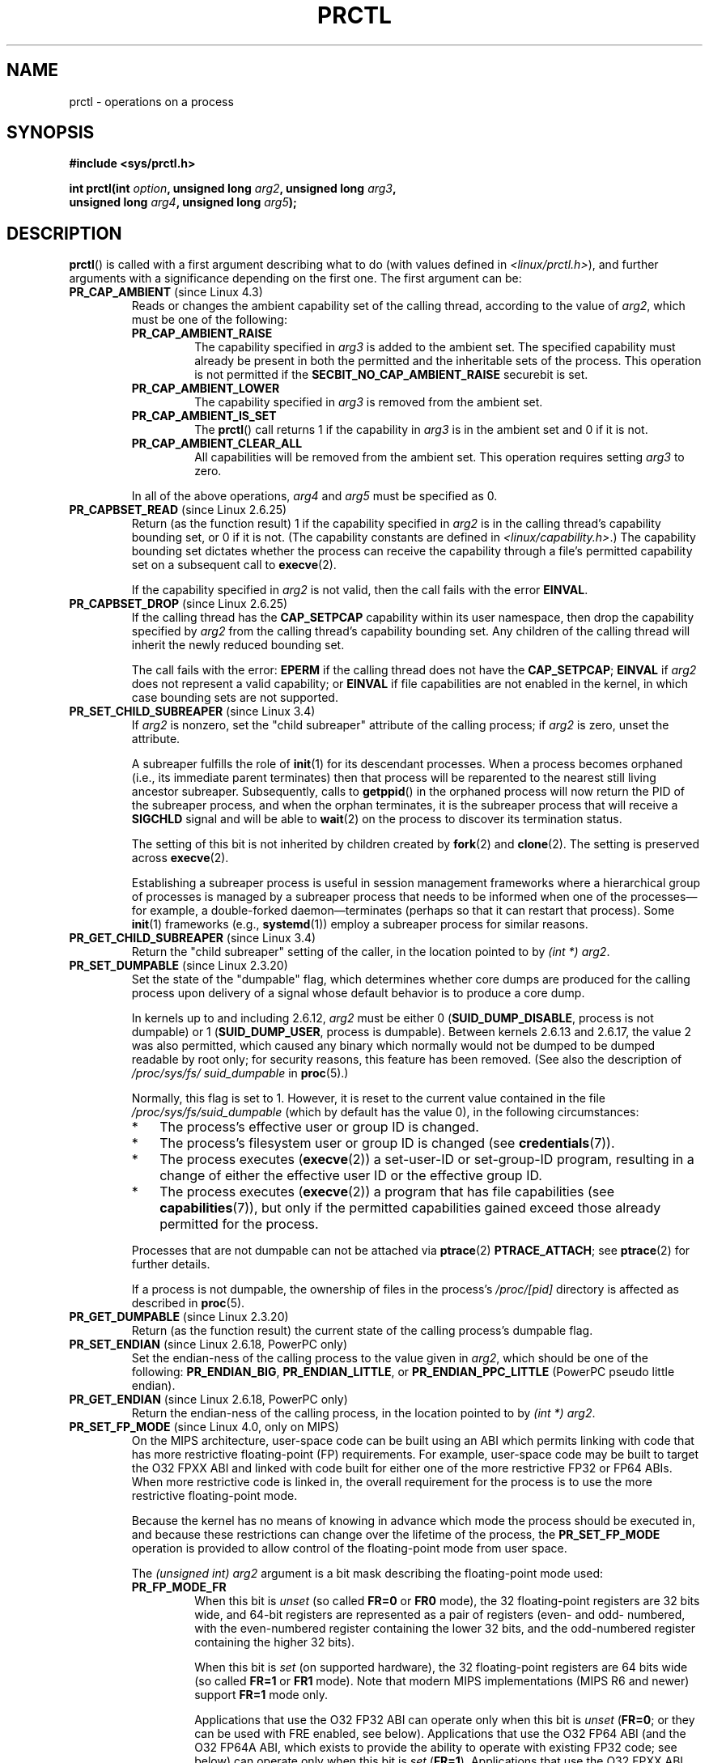 .\" Copyright (C) 1998 Andries Brouwer (aeb@cwi.nl)
.\" and Copyright (C) 2002, 2006, 2008, 2012, 2013 Michael Kerrisk <mtk.manpages@gmail.com>
.\" and Copyright Guillem Jover <guillem@hadrons.org>
.\" and Copyright (C) 2014 Dave Hansen / Intel
.\"
.\" %%%LICENSE_START(VERBATIM)
.\" Permission is granted to make and distribute verbatim copies of this
.\" manual provided the copyright notice and this permission notice are
.\" preserved on all copies.
.\"
.\" Permission is granted to copy and distribute modified versions of this
.\" manual under the conditions for verbatim copying, provided that the
.\" entire resulting derived work is distributed under the terms of a
.\" permission notice identical to this one.
.\"
.\" Since the Linux kernel and libraries are constantly changing, this
.\" manual page may be incorrect or out-of-date.  The author(s) assume no
.\" responsibility for errors or omissions, or for damages resulting from
.\" the use of the information contained herein.  The author(s) may not
.\" have taken the same level of care in the production of this manual,
.\" which is licensed free of charge, as they might when working
.\" professionally.
.\"
.\" Formatted or processed versions of this manual, if unaccompanied by
.\" the source, must acknowledge the copyright and authors of this work.
.\" %%%LICENSE_END
.\"
.\" Modified Thu Nov 11 04:19:42 MET 1999, aeb: added PR_GET_PDEATHSIG
.\" Modified 27 Jun 02, Michael Kerrisk
.\" 	Added PR_SET_DUMPABLE, PR_GET_DUMPABLE,
.\"	PR_SET_KEEPCAPS, PR_GET_KEEPCAPS
.\" Modified 2006-08-30 Guillem Jover <guillem@hadrons.org>
.\"	Updated Linux versions where the options where introduced.
.\"	Added PR_SET_TIMING, PR_GET_TIMING, PR_SET_NAME, PR_GET_NAME,
.\"	PR_SET_UNALIGN, PR_GET_UNALIGN, PR_SET_FPEMU, PR_GET_FPEMU,
.\"	PR_SET_FPEXC, PR_GET_FPEXC
.\" 2008-04-29 Serge Hallyn, Document PR_CAPBSET_READ and PR_CAPBSET_DROP
.\" 2008-06-13 Erik Bosman, <ejbosman@cs.vu.nl>
.\"     Document PR_GET_TSC and PR_SET_TSC.
.\" 2008-06-15 mtk, Document PR_SET_SECCOMP, PR_GET_SECCOMP
.\" 2009-10-03 Andi Kleen, document PR_MCE_KILL
.\" 2012-04 Cyrill Gorcunov, Document PR_SET_MM
.\" 2012-04-25 Michael Kerrisk, Document PR_TASK_PERF_EVENTS_DISABLE and
.\"				PR_TASK_PERF_EVENTS_ENABLE
.\" 2012-09-20 Kees Cook, update PR_SET_SECCOMP for mode 2
.\" 2012-09-20 Kees Cook, document PR_SET_NO_NEW_PRIVS, PR_GET_NO_NEW_PRIVS
.\" 2012-10-25 Michael Kerrisk, Document PR_SET_TIMERSLACK and
.\"                             PR_GET_TIMERSLACK
.\" 2013-01-10 Kees Cook, document PR_SET_PTRACER
.\" 2012-02-04 Michael Kerrisk, document PR_{SET,GET}_CHILD_SUBREAPER
.\" 2014-11-10 Dave Hansen, document PR_MPX_{EN,DIS}ABLE_MANAGEMENT
.\"
.\"
.TH PRCTL 2 2017-09-15 "Linux" "Linux Programmer's Manual"
.SH NAME
prctl \- operations on a process
.SH SYNOPSIS
.nf
.B #include <sys/prctl.h>
.PP
.BI "int prctl(int " option ", unsigned long " arg2 ", unsigned long " arg3 ,
.BI "          unsigned long " arg4 ", unsigned long " arg5 );
.fi
.SH DESCRIPTION
.BR prctl ()
is called with a first argument describing what to do
(with values defined in \fI<linux/prctl.h>\fP), and further
arguments with a significance depending on the first one.
The first argument can be:
.\"
.TP
.BR PR_CAP_AMBIENT " (since Linux 4.3)"
.\" commit 58319057b7847667f0c9585b9de0e8932b0fdb08
Reads or changes the ambient capability set of the calling thread,
according to the value of
.IR arg2 ,
which must be one of the following:
.RS
.\"
.TP
.B PR_CAP_AMBIENT_RAISE
The capability specified in
.I arg3
is added to the ambient set.
The specified capability must already be present in
both the permitted and the inheritable sets of the process.
This operation is not permitted if the
.B SECBIT_NO_CAP_AMBIENT_RAISE
securebit is set.
.TP
.B PR_CAP_AMBIENT_LOWER
The capability specified in
.I arg3
is removed from the ambient set.
.TP
.B PR_CAP_AMBIENT_IS_SET
The
.BR prctl ()
call returns 1 if the capability in
.I arg3
is in the ambient set and 0 if it is not.
.TP
.BR PR_CAP_AMBIENT_CLEAR_ALL
All capabilities will be removed from the ambient set.
This operation requires setting
.I arg3
to zero.
.RE
.IP
In all of the above operations,
.I arg4
and
.I arg5
must be specified as 0.
.TP
.BR PR_CAPBSET_READ " (since Linux 2.6.25)"
Return (as the function result) 1 if the capability specified in
.I arg2
is in the calling thread's capability bounding set,
or 0 if it is not.
(The capability constants are defined in
.IR <linux/capability.h> .)
The capability bounding set dictates
whether the process can receive the capability through a
file's permitted capability set on a subsequent call to
.BR execve (2).
.IP
If the capability specified in
.I arg2
is not valid, then the call fails with the error
.BR EINVAL .
.TP
.BR PR_CAPBSET_DROP " (since Linux 2.6.25)"
If the calling thread has the
.B CAP_SETPCAP
capability within its user namespace, then drop the capability specified by
.I arg2
from the calling thread's capability bounding set.
Any children of the calling thread will inherit the newly
reduced bounding set.
.IP
The call fails with the error:
.B EPERM
if the calling thread does not have the
.BR CAP_SETPCAP ;
.BR EINVAL
if
.I arg2
does not represent a valid capability; or
.BR EINVAL
if file capabilities are not enabled in the kernel,
in which case bounding sets are not supported.
.TP
.BR PR_SET_CHILD_SUBREAPER " (since Linux 3.4)"
.\" commit ebec18a6d3aa1e7d84aab16225e87fd25170ec2b
If
.I arg2
is nonzero,
set the "child subreaper" attribute of the calling process;
if
.I arg2
is zero, unset the attribute.
.IP
A subreaper fulfills the role of
.BR init (1)
for its descendant processes.
When a process becomes orphaned
(i.e., its immediate parent terminates)
then that process will be reparented to
the nearest still living ancestor subreaper.
Subsequently, calls to
.BR getppid ()
in the orphaned process will now return the PID of the subreaper process,
and when the orphan terminates, it is the subreaper process that
will receive a
.BR SIGCHLD
signal and will be able to
.BR wait (2)
on the process to discover its termination status.
.IP
The setting of this bit is not inherited by children created by
.BR fork (2)
and
.BR clone (2).
The setting is preserved across
.BR execve (2).
.IP
Establishing a subreaper process is useful in session management frameworks
where a hierarchical group of processes is managed by a subreaper process
that needs to be informed when one of the processes\(emfor example,
a double-forked daemon\(emterminates
(perhaps so that it can restart that process).
Some
.BR init (1)
frameworks (e.g.,
.BR systemd (1))
employ a subreaper process for similar reasons.
.TP
.BR PR_GET_CHILD_SUBREAPER " (since Linux 3.4)"
Return the "child subreaper" setting of the caller,
in the location pointed to by
.IR "(int\ *) arg2" .
.TP
.BR PR_SET_DUMPABLE " (since Linux 2.3.20)"
Set the state of the "dumpable" flag,
which determines whether core dumps are produced for the calling process
upon delivery of a signal whose default behavior is to produce a core dump.
.IP
In kernels up to and including 2.6.12,
.I arg2
must be either 0
.RB ( SUID_DUMP_DISABLE ,
process is not dumpable) or 1
.RB ( SUID_DUMP_USER ,
process is dumpable).
Between kernels 2.6.13 and 2.6.17,
.\" commit abf75a5033d4da7b8a7e92321d74021d1fcfb502
the value 2 was also permitted,
which caused any binary which normally would not be dumped
to be dumped readable by root only;
for security reasons, this feature has been removed.
.\" See http://marc.theaimsgroup.com/?l=linux-kernel&m=115270289030630&w=2
.\" Subject:    Fix prctl privilege escalation (CVE-2006-2451)
.\" From:       Marcel Holtmann <marcel () holtmann ! org>
.\" Date:       2006-07-12 11:12:00
(See also the description of
.I /proc/sys/fs/\:suid_dumpable
in
.BR proc (5).)
.IP
Normally, this flag is set to 1.
However, it is reset to the current value contained in the file
.IR /proc/sys/fs/\:suid_dumpable
(which by default has the value 0),
in the following circumstances:
.\" See kernel/cred.c::commit_creds() (Linux 3.18 sources)
.RS
.IP * 3
The process's effective user or group ID is changed.
.IP *
The process's filesystem user or group ID is changed (see
.BR credentials (7)).
.IP *
The process executes
.RB ( execve (2))
a set-user-ID or set-group-ID program, resulting in a change
of either the effective user ID or the effective group ID.
.IP *
The process executes
.RB ( execve (2))
a program that has file capabilities (see
.BR capabilities (7)),
.\" See kernel/cred.c::commit_creds()
but only if the permitted capabilities
gained exceed those already permitted for the process.
.\" Also certain namespace operations;
.RE
.IP
Processes that are not dumpable can not be attached via
.BR ptrace (2)
.BR PTRACE_ATTACH ;
see
.BR ptrace (2)
for further details.
.IP
If a process is not dumpable,
the ownership of files in the process's
.IR /proc/[pid]
directory is affected as described in
.BR proc (5).
.TP
.BR PR_GET_DUMPABLE " (since Linux 2.3.20)"
Return (as the function result) the current state of the calling
process's dumpable flag.
.\" Since Linux 2.6.13, the dumpable flag can have the value 2,
.\" but in 2.6.13 PR_GET_DUMPABLE simply returns 1 if the dumpable
.\" flags has a nonzero value.  This was fixed in 2.6.14.
.TP
.BR PR_SET_ENDIAN " (since Linux 2.6.18, PowerPC only)"
Set the endian-ness of the calling process to the value given
in \fIarg2\fP, which should be one of the following:
.\" Respectively 0, 1, 2
.BR PR_ENDIAN_BIG ,
.BR PR_ENDIAN_LITTLE ,
or
.B PR_ENDIAN_PPC_LITTLE
(PowerPC pseudo little endian).
.TP
.BR PR_GET_ENDIAN " (since Linux 2.6.18, PowerPC only)"
Return the endian-ness of the calling process,
in the location pointed to by
.IR "(int\ *) arg2" .
.TP
.BR PR_SET_FP_MODE " (since Linux 4.0, only on MIPS)"
.\" commit 9791554b45a2acc28247f66a5fd5bbc212a6b8c8
On the MIPS architecture,
user-space code can be built using an ABI which permits linking
with code that has more restrictive floating-point (FP) requirements.
For example, user-space code may be built to target the O32 FPXX ABI
and linked with code built for either one of the more restrictive
FP32 or FP64 ABIs.
When more restrictive code is linked in,
the overall requirement for the process is to use the more
restrictive floating-point mode.
.IP
Because the kernel has no means of knowing in advance
which mode the process should be executed in,
and because these restrictions can
change over the lifetime of the process, the
.B PR_SET_FP_MODE
operation is provided to allow control of the floating-point mode
from user space.
.IP
.\" https://dmz-portal.mips.com/wiki/MIPS_O32_ABI_-_FR0_and_FR1_Interlinking
The
.I (unsigned int) arg2
argument is a bit mask describing the floating-point mode used:
.RS
.TP
.BR PR_FP_MODE_FR
When this bit is
.I unset
(so called
.BR FR=0 " or " FR0
mode), the 32 floating-point registers are 32 bits wide,
and 64-bit registers are represented as a pair of registers
(even- and odd- numbered,
with the even-numbered register containing the lower 32 bits,
and the odd-numbered register containing the higher 32 bits).
.IP
When this bit is
.I set
(on supported hardware),
the 32 floating-point registers are 64 bits wide (so called
.BR FR=1 " or " FR1
mode).
Note that modern MIPS implementations (MIPS R6 and newer) support
.B FR=1
mode only.
.IP
.IP
Applications that use the O32 FP32 ABI can operate only when this bit is
.I unset
.RB ( FR=0 ;
or they can be used with FRE enabled, see below).
Applications that use the O32 FP64 ABI
(and the O32 FP64A ABI, which exists to
provide the ability to operate with existing FP32 code; see below)
can operate only when this bit is
.I set
.RB ( FR=1 ).
Applications that use the O32 FPXX ABI can operate with either
.BR FR=0
or
.BR FR=1 .
.TP
.BR PR_FP_MODE_FRE
Enable emulation of 32-bit floating-point mode.
When this mode is enabled,
it emulates 32-bit floating-point operations
by raising a reserved-instruction exception
on every instruction that uses 32-bit formats and
the kernel then handles the instruction in software.
(The problem lies in the discrepancy of handling odd-numbered registers
which are the high 32 bits of 64-bit registers with even numbers in
.B FR=0
mode and the lower 32-bit parts of odd-numbered 64-bit registers in
.B FR=1
mode.)
Enabling this bit is necessary when code with the O32 FP32 ABI should operate
with code with compatible the O32 FPXX or O32 FP64A ABIs (which require
.B FR=1
FPU mode) or when it is executed on newer hardware (MIPS R6 onwards)
which lacks
.B FR=0
mode support when a binary with the FP32 ABI is used.
.IP
Note that this mode makes sense only when the FPU is in 64-bit mode
.RB ( FR=1 ).
.IP
Note that the use of emulation inherently has a significant performance hit
and should be avoided if possible.
.RE
.IP
In the N32/N64 ABI, 64-bit floating-point mode is always used,
so FPU emulation is not required and the FPU always operates in
.B FR=1
mode.
.IP
This option is mainly intended for use by the dynamic linker
.RB ( ld.so (8)).
.IP
The arguments
.IR arg3 ,
.IR arg4 ,
and
.IR arg5
are ignored.
.TP
.BR PR_GET_FP_MODE " (since Linux 4.0, only on MIPS)"
Get the current floating-point mode (see the description of
.B PR_SET_FP_MODE
for details).
.IP
On success,
the call returns a bit mask which represents the current floating-point mode.
.IP
The arguments
.IR arg2 ,
.IR arg3 ,
.IR arg4 ,
and
.IR arg5
are ignored.
.TP
.BR PR_SET_FPEMU " (since Linux 2.4.18, 2.5.9, only on ia64)"
Set floating-point emulation control bits to \fIarg2\fP.
Pass
.B PR_FPEMU_NOPRINT
to silently emulate floating-point operation accesses, or
.B PR_FPEMU_SIGFPE
to not emulate floating-point operations and send
.B SIGFPE
instead.
.TP
.BR PR_GET_FPEMU " (since Linux 2.4.18, 2.5.9, only on ia64)"
Return floating-point emulation control bits,
in the location pointed to by
.IR "(int\ *) arg2" .
.TP
.BR PR_SET_FPEXC " (since Linux 2.4.21, 2.5.32, only on PowerPC)"
Set floating-point exception mode to \fIarg2\fP.
Pass \fBPR_FP_EXC_SW_ENABLE\fP to use FPEXC for FP exception enables,
\fBPR_FP_EXC_DIV\fP for floating-point divide by zero,
\fBPR_FP_EXC_OVF\fP for floating-point overflow,
\fBPR_FP_EXC_UND\fP for floating-point underflow,
\fBPR_FP_EXC_RES\fP for floating-point inexact result,
\fBPR_FP_EXC_INV\fP for floating-point invalid operation,
\fBPR_FP_EXC_DISABLED\fP for FP exceptions disabled,
\fBPR_FP_EXC_NONRECOV\fP for async nonrecoverable exception mode,
\fBPR_FP_EXC_ASYNC\fP for async recoverable exception mode,
\fBPR_FP_EXC_PRECISE\fP for precise exception mode.
.TP
.BR PR_GET_FPEXC " (since Linux 2.4.21, 2.5.32, only on PowerPC)"
Return floating-point exception mode,
in the location pointed to by
.IR "(int\ *) arg2" .
.TP
.BR PR_SET_KEEPCAPS " (since Linux 2.2.18)"
Set the state of the calling thread's "keep capabilities" flag,
which determines whether the thread's permitted
capability set is cleared when a change is made to the thread's user IDs
such that the thread's real UID, effective UID, and saved set-user-ID
all become nonzero when at least one of them previously had the value 0.
By default, the permitted capability set is cleared when such a change is made;
setting the "keep capabilities" flag prevents it from being cleared.
.I arg2
must be either 0 (permitted capabilities are cleared)
or 1 (permitted capabilities are kept).
(A thread's
.I effective
capability set is always cleared when such a credential change is made,
regardless of the setting of the "keep capabilities" flag.)
The "keep capabilities" value will be reset to 0 on subsequent calls to
.BR execve (2).
.TP
.BR PR_GET_KEEPCAPS " (since Linux 2.2.18)"
Return (as the function result) the current state of the calling thread's
"keep capabilities" flag.
.TP
.BR PR_MCE_KILL " (since Linux 2.6.32)"
Set the machine check memory corruption kill policy for the calling thread.
If
.I arg2
is
.BR PR_MCE_KILL_CLEAR ,
clear the thread memory corruption kill policy and use the system-wide default.
(The system-wide default is defined by
.IR /proc/sys/vm/memory_failure_early_kill ;
see
.BR proc (5).)
If
.I arg2
is
.BR PR_MCE_KILL_SET ,
use a thread-specific memory corruption kill policy.
In this case,
.I arg3
defines whether the policy is
.I early kill
.RB ( PR_MCE_KILL_EARLY ),
.I late kill
.RB ( PR_MCE_KILL_LATE ),
or the system-wide default
.RB ( PR_MCE_KILL_DEFAULT ).
Early kill means that the thread receives a
.B SIGBUS
signal as soon as hardware memory corruption is detected inside
its address space.
In late kill mode, the process is killed only when it accesses a corrupted page.
See
.BR sigaction (2)
for more information on the
.BR SIGBUS
signal.
The policy is inherited by children.
The remaining unused
.BR prctl ()
arguments must be zero for future compatibility.
.TP
.BR PR_MCE_KILL_GET " (since Linux 2.6.32)"
Return the current per-process machine check kill policy.
All unused
.BR prctl ()
arguments must be zero.
.TP
.BR PR_SET_MM " (since Linux 3.3)"
.\" commit 028ee4be34a09a6d48bdf30ab991ae933a7bc036
Modify certain kernel memory map descriptor fields
of the calling process.
Usually these fields are set by the kernel and dynamic loader (see
.BR ld.so (8)
for more information) and a regular application should not use this feature.
However, there are cases, such as self-modifying programs,
where a program might find it useful to change its own memory map.
.IP
The calling process must have the
.BR CAP_SYS_RESOURCE
capability.
The value in
.I arg2
is one of the options below, while
.I arg3
provides a new value for the option.
The
.I arg4
and
.I arg5
arguments must be zero if unused.
.IP
.\" commit 52b3694157e3aa6df871e283115652ec6f2d31e0
Since Linux 3.10,
this feature is available all the time.
Before Linux 3.10,
this feature is available only if the kernel is built with the
.BR CONFIG_CHECKPOINT_RESTORE
option enabled.
.RS
.TP
.BR PR_SET_MM_START_CODE
Set the address above which the program text can run.
The corresponding memory area must be readable and executable,
but not writable or sharable (see
.BR mprotect (2)
and
.BR mmap (2)
for more information).
.TP
.BR PR_SET_MM_END_CODE
Set the address below which the program text can run.
The corresponding memory area must be readable and executable,
but not writable or sharable.
.TP
.BR PR_SET_MM_START_DATA
Set the address above which initialized and
uninitialized (bss) data are placed.
The corresponding memory area must be readable and writable,
but not executable or sharable.
.TP
.B PR_SET_MM_END_DATA
Set the address below which initialized and
uninitialized (bss) data are placed.
The corresponding memory area must be readable and writable,
but not executable or sharable.
.TP
.BR PR_SET_MM_START_STACK
Set the start address of the stack.
The corresponding memory area must be readable and writable.
.TP
.BR PR_SET_MM_START_BRK
Set the address above which the program heap can be expanded with
.BR brk (2)
call.
The address must be greater than the ending address of
the current program data segment.
In addition, the combined size of the resulting heap and
the size of the data segment can't exceed the
.BR RLIMIT_DATA
resource limit (see
.BR setrlimit (2)).
.TP
.BR PR_SET_MM_BRK
Set the current
.BR brk (2)
value.
The requirements for the address are the same as for the
.BR PR_SET_MM_START_BRK
option.
.PP
The following options are available since Linux 3.5.
.\" commit fe8c7f5cbf91124987106faa3bdf0c8b955c4cf7
.TP
.BR PR_SET_MM_ARG_START
Set the address above which the program command line is placed.
.TP
.BR PR_SET_MM_ARG_END
Set the address below which the program command line is placed.
.TP
.BR PR_SET_MM_ENV_START
Set the address above which the program environment is placed.
.TP
.BR PR_SET_MM_ENV_END
Set the address below which the program environment is placed.
.IP
The address passed with
.BR PR_SET_MM_ARG_START ,
.BR PR_SET_MM_ARG_END ,
.BR PR_SET_MM_ENV_START ,
and
.BR PR_SET_MM_ENV_END
should belong to a process stack area.
Thus, the corresponding memory area must be readable, writable, and
(depending on the kernel configuration) have the
.BR MAP_GROWSDOWN
attribute set (see
.BR mmap (2)).
.TP
.BR PR_SET_MM_AUXV
Set a new auxiliary vector.
The
.I arg3
argument should provide the address of the vector.
The
.I arg4
is the size of the vector.
.TP
.BR PR_SET_MM_EXE_FILE
.\" commit b32dfe377102ce668775f8b6b1461f7ad428f8b6
Supersede the
.IR /proc/pid/exe
symbolic link with a new one pointing to a new executable file
identified by the file descriptor provided in
.I arg3
argument.
The file descriptor should be obtained with a regular
.BR open (2)
call.
.IP
To change the symbolic link, one needs to unmap all existing
executable memory areas, including those created by the kernel itself
(for example the kernel usually creates at least one executable
memory area for the ELF
.IR \.text
section).
.IP
The second limitation is that such transitions can be done only once
in a process life time.
Any further attempts will be rejected.
This should help system administrators monitor unusual
symbolic-link transitions over all processes running on a system.
.PP
The following options are available since Linux 3.18.
.\" commit f606b77f1a9e362451aca8f81d8f36a3a112139e
.TP
.BR PR_SET_MM_MAP
Provides one-shot access to all the addresses by passing in a
.I struct prctl_mm_map
(as defined in \fI<linux/prctl.h>\fP).
The
.I arg4
argument should provide the size of the struct.
.IP
This feature is available only if the kernel is built with the
.BR CONFIG_CHECKPOINT_RESTORE
option enabled.
.TP
.BR PR_SET_MM_MAP_SIZE
Returns the size of the
.I struct prctl_mm_map
the kernel expects.
This allows user space to find a compatible struct.
The
.I arg4
argument should be a pointer to an unsigned int.
.IP
This feature is available only if the kernel is built with the
.BR CONFIG_CHECKPOINT_RESTORE
option enabled.
.RE
.TP
.BR PR_MPX_ENABLE_MANAGEMENT ", " PR_MPX_DISABLE_MANAGEMENT " (since Linux 3.19) "
.\" commit fe3d197f84319d3bce379a9c0dc17b1f48ad358c
.\" See also http://lwn.net/Articles/582712/
.\" See also https://gcc.gnu.org/wiki/Intel%20MPX%20support%20in%20the%20GCC%20compiler
Enable or disable kernel management of Memory Protection eXtensions (MPX)
bounds tables.
The
.IR arg2 ,
.IR arg3 ,
.IR arg4 ,
and
.IR arg5
.\" commit e9d1b4f3c60997fe197bf0243cb4a41a44387a88
arguments must be zero.
.IP
MPX is a hardware-assisted mechanism for performing bounds checking on
pointers.
It consists of a set of registers storing bounds information
and a set of special instruction prefixes that tell the CPU on which
instructions it should do bounds enforcement.
There is a limited number of these registers and
when there are more pointers than registers,
their contents must be "spilled" into a set of tables.
These tables are called "bounds tables" and the MPX
.BR prctl ()
operations control
whether the kernel manages their allocation and freeing.
.IP
When management is enabled, the kernel will take over allocation
and freeing of the bounds tables.
It does this by trapping the #BR exceptions that result
at first use of missing bounds tables and
instead of delivering the exception to user space,
it allocates the table and populates the bounds directory
with the location of the new table.
For freeing, the kernel checks to see if bounds tables are
present for memory which is not allocated, and frees them if so.
.IP
Before enabling MPX management using
.BR PR_MPX_ENABLE_MANAGEMENT ,
the application must first have allocated a user-space buffer for
the bounds directory and placed the location of that directory in the
.I bndcfgu
register.
.IP
These calls will fail if the CPU or kernel does not support MPX.
Kernel support for MPX is enabled via the
.BR CONFIG_X86_INTEL_MPX
configuration option.
You can check whether the CPU supports MPX by looking for the 'mpx'
CPUID bit, like with the following command:
.IP
	cat /proc/cpuinfo | grep ' mpx '
.IP
A thread may not switch in or out of long (64-bit) mode while MPX is
enabled.
.IP
All threads in a process are affected by these calls.
.IP
The child of a
.BR fork (2)
inherits the state of MPX management.
During
.BR execve (2),
MPX management is reset to a state as if
.BR PR_MPX_DISABLE_MANAGEMENT
had been called.
.IP
For further information on Intel MPX, see the kernel source file
.IR Documentation/x86/intel_mpx.txt .
.TP
.BR PR_SET_NAME " (since Linux 2.6.9)"
Set the name of the calling thread,
using the value in the location pointed to by
.IR "(char\ *) arg2" .
The name can be up to 16 bytes long,
.\" TASK_COMM_LEN in include/linux/sched.h
including the terminating null byte.
(If the length of the string, including the terminating null byte,
exceeds 16 bytes, the string is silently truncated.)
This is the same attribute that can be set via
.BR pthread_setname_np (3)
and retrieved using
.BR pthread_getname_np (3).
The attribute is likewise accessible via
.IR /proc/self/task/[tid]/comm ,
where
.I tid
is the name of the calling thread.
.TP
.BR PR_GET_NAME " (since Linux 2.6.11)"
Return the name of the calling thread,
in the buffer pointed to by
.IR "(char\ *) arg2" .
The buffer should allow space for up to 16 bytes;
the returned string will be null-terminated.
.TP
.BR PR_SET_NO_NEW_PRIVS " (since Linux 3.5)"
Set the calling thread's
.I no_new_privs
bit to the value in
.IR arg2 .
With
.I no_new_privs
set to 1,
.BR execve (2)
promises not to grant privileges to do anything
that could not have been done without the
.BR execve (2)
call (for example,
rendering the set-user-ID and set-group-ID mode bits,
and file capabilities non-functional).
Once set, this bit cannot be unset.
The setting of this bit is inherited by children created by
.BR fork (2)
and
.BR clone (2),
and preserved across
.BR execve (2).
.IP
Since Linux 4.10,
the value of a thread's
.I no_new_privs
bit can be viewed via the
.I NoNewPrivs
field in the
.IR /proc/[pid]/status
file.
.IP
For more information, see the kernel source file
.IR Documentation/userspace\-api/no_new_privs.rst
.\" commit 40fde647ccb0ae8c11d256d271e24d385eed595b
(or
.IR Documentation/prctl/no_new_privs.txt
before Linux 4.13).
See also
.BR seccomp (2).
.TP
.BR PR_GET_NO_NEW_PRIVS " (since Linux 3.5)"
Return (as the function result) the value of the
.I no_new_privs
bit for the calling thread.
A value of 0 indicates the regular
.BR execve (2)
behavior.
A value of 1 indicates
.BR execve (2)
will operate in the privilege-restricting mode described above.
.TP
.BR PR_SET_PDEATHSIG " (since Linux 2.1.57)"
Set the parent death signal
of the calling process to \fIarg2\fP (either a signal value
in the range 1..maxsig, or 0 to clear).
This is the signal that the calling process will get when its
parent dies.
This value is cleared for the child of a
.BR fork (2)
and (since Linux 2.4.36 / 2.6.23)
when executing a set-user-ID or set-group-ID binary,
or a binary that has associated capabilities (see
.BR capabilities (7)).
This value is preserved across
.BR execve (2).
.IP
.IR Warning :
.\" https://bugzilla.kernel.org/show_bug.cgi?id=43300
the "parent" in this case is considered to be the
.I thread
that created this process.
In other words, the signal will be sent when that thread terminates
(via, for example,
.BR pthread_exit (3)),
rather than after all of the threads in the parent process terminate.
.TP
.BR PR_GET_PDEATHSIG " (since Linux 2.3.15)"
Return the current value of the parent process death signal,
in the location pointed to by
.IR "(int\ *) arg2" .
.TP
.BR PR_SET_PTRACER " (since Linux 3.4)"
.\" commit 2d514487faf188938a4ee4fb3464eeecfbdcf8eb
.\" commit bf06189e4d14641c0148bea16e9dd24943862215
This is meaningful only when the Yama LSM is enabled and in mode 1
("restricted ptrace", visible via
.IR /proc/sys/kernel/yama/ptrace_scope ).
When a "ptracer process ID" is passed in \fIarg2\fP,
the caller is declaring that the ptracer process can
.BR ptrace (2)
the calling process as if it were a direct process ancestor.
Each
.B PR_SET_PTRACER
operation replaces the previous "ptracer process ID".
Employing
.B PR_SET_PTRACER
with
.I arg2
set to 0 clears the caller's "ptracer process ID".
If
.I arg2
is
.BR PR_SET_PTRACER_ANY ,
the ptrace restrictions introduced by Yama are effectively disabled for the
calling process.
.IP
For further information, see the kernel source file
.IR Documentation/admin\-guide/LSM/Yama.rst
.\" commit 90bb766440f2147486a2acc3e793d7b8348b0c22
(or
.IR Documentation/security/Yama.txt
before Linux 4.13).
.TP
.BR PR_SET_SECCOMP " (since Linux 2.6.23)"
.\" See http://thread.gmane.org/gmane.linux.kernel/542632
.\" [PATCH 0 of 2] seccomp updates
.\" andrea@cpushare.com
Set the secure computing (seccomp) mode for the calling thread, to limit
the available system calls.
The more recent
.BR seccomp (2)
system call provides a superset of the functionality of
.BR PR_SET_SECCOMP .
.IP
The seccomp mode is selected via
.IR arg2 .
(The seccomp constants are defined in
.IR <linux/seccomp.h> .)
.IP
With
.IR arg2
set to
.BR SECCOMP_MODE_STRICT ,
the only system calls that the thread is permitted to make are
.BR read (2),
.BR write (2),
.BR _exit (2)
(but not
.BR exit_group (2)),
and
.BR sigreturn (2).
Other system calls result in the delivery of a
.BR SIGKILL
signal.
Strict secure computing mode is useful for number-crunching applications
that may need to execute untrusted byte code,
perhaps obtained by reading from a pipe or socket.
This operation is available only
if the kernel is configured with
.B CONFIG_SECCOMP
enabled.
.IP
With
.IR arg2
set to
.BR SECCOMP_MODE_FILTER " (since Linux 3.5),"
the system calls allowed are defined by a pointer
to a Berkeley Packet Filter passed in
.IR arg3 .
This argument is a pointer to
.IR "struct sock_fprog" ;
it can be designed to filter
arbitrary system calls and system call arguments.
This mode is available only if the kernel is configured with
.B CONFIG_SECCOMP_FILTER
enabled.
.IP
If
.BR SECCOMP_MODE_FILTER
filters permit
.BR fork (2),
then the seccomp mode is inherited by children created by
.BR fork (2);
if
.BR execve (2)
is permitted, then the seccomp mode is preserved across
.BR execve (2).
If the filters permit
.BR prctl ()
calls, then additional filters can be added;
they are run in order until the first non-allow result is seen.
.IP
For further information, see the kernel source file
.IR Documentation/userspace\-api/seccomp_filter.rst
.\" commit c061f33f35be0ccc80f4b8e0aea5dfd2ed7e01a3
(or
.IR Documentation/prctl/seccomp_filter.txt
before Linux 4.13).
.TP
.BR PR_GET_SECCOMP " (since Linux 2.6.23)"
Return (as the function result)
the secure computing mode of the calling thread.
If the caller is not in secure computing mode, this operation returns 0;
if the caller is in strict secure computing mode, then the
.BR prctl ()
call will cause a
.B SIGKILL
signal to be sent to the process.
If the caller is in filter mode, and this system call is allowed by the
seccomp filters, it returns 2; otherwise, the process is killed with a
.BR SIGKILL
signal.
This operation is available only
if the kernel is configured with
.B CONFIG_SECCOMP
enabled.
.IP
Since Linux 3.8, the
.IR Seccomp
field of the
.IR /proc/[pid]/status
file provides a method of obtaining the same information,
without the risk that the process is killed; see
.BR proc (5).
.TP
.BR PR_SET_SECUREBITS " (since Linux 2.6.26)"
Set the "securebits" flags of the calling thread to the value supplied in
.IR arg2 .
See
.BR capabilities (7).
.TP
.BR PR_GET_SECUREBITS " (since Linux 2.6.26)"
Return (as the function result)
the "securebits" flags of the calling thread.
See
.BR capabilities (7).
.TP
.BR PR_SET_THP_DISABLE " (since Linux 3.15)"
.\" commit a0715cc22601e8830ace98366c0c2bd8da52af52
Set the state of the "THP disable" flag for the calling thread.
If
.I arg2
has a nonzero value, the flag is set, otherwise it is cleared.
Setting this flag provides a method
for disabling transparent huge pages
for jobs where the code cannot be modified, and using a malloc hook with
.BR madvise (2)
is not an option (i.e., statically allocated data).
The setting of the "THP disable" flag is inherited by a child created via
.BR fork (2)
and is preserved across
.BR execve (2).
.\"
.TP
.BR PR_TASK_PERF_EVENTS_DISABLE " (since Linux 2.6.31)"
Disable all performance counters attached to the calling process,
regardless of whether the counters were created by
this process or another process.
Performance counters created by the calling process for other
processes are unaffected.
For more information on performance counters, see the Linux kernel source file
.IR tools/perf/design.txt .
.IP
Originally called
.BR PR_TASK_PERF_COUNTERS_DISABLE ;
.\" commit 1d1c7ddbfab358445a542715551301b7fc363e28
renamed (with same numerical value)
in Linux 2.6.32.
.\"
.TP
.BR PR_TASK_PERF_EVENTS_ENABLE " (since Linux 2.6.31)"
The converse of
.BR PR_TASK_PERF_EVENTS_DISABLE ;
enable performance counters attached to the calling process.
.IP
Originally called
.BR PR_TASK_PERF_COUNTERS_ENABLE ;
.\" commit 1d1c7ddbfab358445a542715551301b7fc363e28
renamed
.\" commit cdd6c482c9ff9c55475ee7392ec8f672eddb7be6
in Linux 2.6.32.
.\"
.TP
.BR PR_GET_THP_DISABLE " (since Linux 3.15)"
Return (via the function result) the current setting of the "THP disable"
flag for the calling thread:
either 1, if the flag is set, or 0, if it is not.
.TP
.BR PR_GET_TID_ADDRESS " (since Linux 3.5)"
.\" commit 300f786b2683f8bb1ec0afb6e1851183a479c86d
Retrieve the
.I clear_child_tid
address set by
.BR set_tid_address (2)
and the
.BR clone (2)
.B CLONE_CHILD_CLEARTID
flag, in the location pointed to by
.IR "(int\ **)\ arg2" .
This feature is available only if the kernel is built with the
.BR CONFIG_CHECKPOINT_RESTORE
option enabled.
Note that since the
.BR prctl ()
system call does not have a compat implementation for
the AMD64 x32 and MIPS n32 ABIs,
and the kernel writes out a pointer using the kernel's pointer size,
this operation expects a user-space buffer of 8 (not 4) bytes on these ABIs.
.TP
.BR PR_SET_TIMERSLACK " (since Linux 2.6.28)"
.\" See https://lwn.net/Articles/369549/
.\" commit 6976675d94042fbd446231d1bd8b7de71a980ada
Each thread has two associated timer slack values:
a "default" value, and a "current" value.
This operation sets the "current" timer slack value for the calling thread.
If the nanosecond value supplied in
.IR arg2
is greater than zero, then the "current" value is set to this value.
If
.I arg2
is less than or equal to zero,
.\" It seems that it's not possible to set the timer slack to zero;
.\" The minimum value is 1? Seems a little strange.
the "current" timer slack is reset to the
thread's "default" timer slack value.
.IP
The "current" timer slack is used by the kernel to group timer expirations
for the calling thread that are close to one another;
as a consequence, timer expirations for the thread may be
up to the specified number of nanoseconds late (but will never expire early).
Grouping timer expirations can help reduce system power consumption
by minimizing CPU wake-ups.
.IP
The timer expirations affected by timer slack are those set by
.BR select (2),
.BR pselect (2),
.BR poll (2),
.BR ppoll (2),
.BR epoll_wait (2),
.BR epoll_pwait (2),
.BR clock_nanosleep (2),
.BR nanosleep (2),
and
.BR futex (2)
(and thus the library functions implemented via futexes, including
.\" List obtained by grepping for futex usage in glibc source
.BR pthread_cond_timedwait (3),
.BR pthread_mutex_timedlock (3),
.BR pthread_rwlock_timedrdlock (3),
.BR pthread_rwlock_timedwrlock (3),
and
.BR sem_timedwait (3)).
.IP
Timer slack is not applied to threads that are scheduled under
a real-time scheduling policy (see
.BR sched_setscheduler (2)).
.IP
When a new thread is created,
the two timer slack values are made the same as the "current" value
of the creating thread.
Thereafter, a thread can adjust its "current" timer slack value via
.BR PR_SET_TIMERSLACK .
The "default" value can't be changed.
The timer slack values of
.IR init
(PID 1), the ancestor of all processes,
are 50,000 nanoseconds (50 microseconds).
The timer slack values are preserved across
.BR execve (2).
.IP
Since Linux 4.6, the "current" timer slack value of any process
can be examined and changed via the file
.IR /proc/[pid]/timerslack_ns .
See
.BR proc (5).
.TP
.BR PR_GET_TIMERSLACK " (since Linux 2.6.28)"
Return (as the function result)
the "current" timer slack value of the calling thread.
.TP
.BR PR_SET_TIMING " (since Linux 2.6.0-test4)"
Set whether to use (normal, traditional) statistical process timing or
accurate timestamp-based process timing, by passing
.B PR_TIMING_STATISTICAL
.\" 0
or
.B PR_TIMING_TIMESTAMP
.\" 1
to \fIarg2\fP.
.B PR_TIMING_TIMESTAMP
is not currently implemented
(attempting to set this mode will yield the error
.BR EINVAL ).
.\" PR_TIMING_TIMESTAMP doesn't do anything in 2.6.26-rc8,
.\" and looking at the patch history, it appears
.\" that it never did anything.
.TP
.BR PR_GET_TIMING " (since Linux 2.6.0-test4)"
Return (as the function result) which process timing method is currently
in use.
.TP
.BR PR_SET_TSC " (since Linux 2.6.26, x86 only)"
Set the state of the flag determining whether the timestamp counter
can be read by the process.
Pass
.B PR_TSC_ENABLE
to
.I arg2
to allow it to be read, or
.B PR_TSC_SIGSEGV
to generate a
.B SIGSEGV
when the process tries to read the timestamp counter.
.TP
.BR PR_GET_TSC " (since Linux 2.6.26, x86 only)"
Return the state of the flag determining whether the timestamp counter
can be read,
in the location pointed to by
.IR "(int\ *) arg2" .
.TP
.B PR_SET_UNALIGN
(Only on: ia64, since Linux 2.3.48; parisc, since Linux 2.6.15;
PowerPC, since Linux 2.6.18; Alpha, since Linux 2.6.22;
.\" sh: 94ea5e449ae834af058ef005d16a8ad44fcf13d6
.\" tile: 2f9ac29eec71a696cb0dcc5fb82c0f8d4dac28c9
sh, since Linux 2.6.34; tile, since Linux 3.12)
Set unaligned access control bits to \fIarg2\fP.
Pass
\fBPR_UNALIGN_NOPRINT\fP to silently fix up unaligned user accesses,
or \fBPR_UNALIGN_SIGBUS\fP to generate
.B SIGBUS
on unaligned user access.
Alpha also supports an additional flag with the value
of 4 and no corresponding named constant,
which instructs kernel to not fix up
unaligned accesses (it is analogous to providing the
.BR UAC_NOFIX
flag in
.BR SSI_NVPAIRS
operation of the
.BR setsysinfo ()
system call on Tru64).
.TP
.B PR_GET_UNALIGN
(see
.B PR_SET_UNALIGN
for information on versions and architectures)
Return unaligned access control bits, in the location pointed to by
.IR "(unsigned int\ *) arg2" .
.SH RETURN VALUE
On success,
.BR PR_GET_DUMPABLE ,
.BR PR_GET_KEEPCAPS ,
.BR PR_GET_NO_NEW_PRIVS ,
.BR PR_GET_THP_DISABLE ,
.BR PR_CAPBSET_READ ,
.BR PR_GET_TIMING ,
.BR PR_GET_TIMERSLACK ,
.BR PR_GET_SECUREBITS ,
.BR PR_MCE_KILL_GET ,
.BR PR_CAP_AMBIENT + PR_CAP_AMBIENT_IS_SET ,
and (if it returns)
.BR PR_GET_SECCOMP
return the nonnegative values described above.
All other
.I option
values return 0 on success.
On error, \-1 is returned, and
.I errno
is set appropriately.
.SH ERRORS
.TP
.B EACCES
.I option
is
.BR PR_SET_SECCOMP
and
.I arg2
is
.BR SECCOMP_MODE_FILTER ,
but the process does not have the
.BR CAP_SYS_ADMIN
capability or has not set the
.IR no_new_privs
attribute (see the discussion of
.BR PR_SET_NO_NEW_PRIVS
above).
.TP
.B EACCES
.I option
is
.BR PR_SET_MM ,
and
.I arg3
is
.BR PR_SET_MM_EXE_FILE ,
the file is not executable.
.TP
.B EBADF
.I option
is
.BR PR_SET_MM ,
.I arg3
is
.BR PR_SET_MM_EXE_FILE ,
and the file descriptor passed in
.I arg4
is not valid.
.TP
.B EBUSY
.I option
is
.BR PR_SET_MM ,
.I arg3
is
.BR PR_SET_MM_EXE_FILE ,
and this the second attempt to change the
.I /proc/pid/exe
symbolic link, which is prohibited.
.TP
.B EFAULT
.I arg2
is an invalid address.
.TP
.B EFAULT
.I option
is
.BR PR_SET_SECCOMP ,
.I arg2
is
.BR SECCOMP_MODE_FILTER ,
the system was built with
.BR CONFIG_SECCOMP_FILTER ,
and
.I arg3
is an invalid address.
.TP
.B EINVAL
The value of
.I option
is not recognized.
.TP
.B EINVAL
.I option
is
.BR PR_MCE_KILL
or
.BR PR_MCE_KILL_GET
or
.BR PR_SET_MM ,
and unused
.BR prctl ()
arguments were not specified as zero.
.TP
.B EINVAL
.I arg2
is not valid value for this
.IR option .
.TP
.B EINVAL
.I option
is
.BR PR_SET_SECCOMP
or
.BR PR_GET_SECCOMP ,
and the kernel was not configured with
.BR CONFIG_SECCOMP .
.TP
.B EINVAL
.I option
is
.BR PR_SET_SECCOMP ,
.I arg2
is
.BR SECCOMP_MODE_FILTER ,
and the kernel was not configured with
.BR CONFIG_SECCOMP_FILTER .
.TP
.B EINVAL
.I option
is
.BR PR_SET_MM ,
and one of the following is true
.RS
.IP * 3
.I arg4
or
.I arg5
is nonzero;
.IP *
.I arg3
is greater than
.B TASK_SIZE
(the limit on the size of the user address space for this architecture);
.IP *
.I arg2
is
.BR PR_SET_MM_START_CODE ,
.BR PR_SET_MM_END_CODE ,
.BR PR_SET_MM_START_DATA ,
.BR PR_SET_MM_END_DATA ,
or
.BR PR_SET_MM_START_STACK ,
and the permissions of the corresponding memory area are not as required;
.IP *
.I arg2
is
.BR PR_SET_MM_START_BRK
or
.BR PR_SET_MM_BRK ,
and
.I arg3
is less than or equal to the end of the data segment
or specifies a value that would cause the
.B RLIMIT_DATA
resource limit to be exceeded.
.RE
.TP
.B EINVAL
.I option
is
.BR PR_SET_PTRACER
and
.I arg2
is not 0,
.BR PR_SET_PTRACER_ANY ,
or the PID of an existing process.
.TP
.B EINVAL
.I option
is
.B PR_SET_PDEATHSIG
and
.I arg2
is not a valid signal number.
.TP
.B EINVAL
.I option
is
.BR PR_SET_DUMPABLE
and
.I arg2
is neither
.B SUID_DUMP_DISABLE
nor
.BR SUID_DUMP_USER .
.TP
.B EINVAL
.I option
is
.BR PR_SET_TIMING
and
.I arg2
is not
.BR PR_TIMING_STATISTICAL .
.TP
.B EINVAL
.I option
is
.BR PR_SET_NO_NEW_PRIVS
and
.I arg2
is not equal to 1
or
.IR arg3 ,
.IR arg4 ,
or
.IR arg5
is nonzero.
.TP
.B EINVAL
.I option
is
.BR PR_GET_NO_NEW_PRIVS
and
.IR arg2 ,
.IR arg3 ,
.IR arg4 ,
or
.IR arg5
is nonzero.
.TP
.B EINVAL
.I option
is
.BR PR_SET_THP_DISABLE
and
.IR arg3 ,
.IR arg4 ,
or
.IR arg5
is nonzero.
.TP
.B EINVAL
.I option
is
.BR PR_GET_THP_DISABLE
and
.IR arg2 ,
.IR arg3 ,
.IR arg4 ,
or
.IR arg5
is nonzero.
.TP
.B EINVAL
.I option
is
.B PR_CAP_AMBIENT
and an unused argument
.RI ( arg4 ,
.IR arg5 ,
or,
in the case of
.BR PR_CAP_AMBIENT_CLEAR_ALL ,
.IR arg3 )
is nonzero; or
.IR arg2
has an invalid value;
or
.IR arg2
is
.BR PR_CAP_AMBIENT_LOWER ,
.BR PR_CAP_AMBIENT_RAISE ,
or
.BR PR_CAP_AMBIENT_IS_SET
and
.IR arg3
does not specify a valid capability.
.TP
.B ENXIO
.I option
was
.BR PR_MPX_ENABLE_MANAGEMENT
or
.BR PR_MPX_DISABLE_MANAGEMENT
and the kernel or the CPU does not support MPX management.
Check that the kernel and processor have MPX support.
.TP
.B EOPNOTSUPP
.I option
is
.B PR_SET_FP_MODE
and
.I arg2
has an invalid or unsupported value.
.TP
.B EPERM
.I option
is
.BR PR_SET_SECUREBITS ,
and the caller does not have the
.B CAP_SETPCAP
capability,
or tried to unset a "locked" flag,
or tried to set a flag whose corresponding locked flag was set
(see
.BR capabilities (7)).
.TP
.B EPERM
.I option
is
.BR PR_SET_KEEPCAPS ,
and the caller's
.B SECURE_KEEP_CAPS_LOCKED
flag is set
(see
.BR capabilities (7)).
.TP
.B EPERM
.I option
is
.BR PR_CAPBSET_DROP ,
and the caller does not have the
.B CAP_SETPCAP
capability.
.TP
.B EPERM
.I option
is
.BR PR_SET_MM ,
and the caller does not have the
.B CAP_SYS_RESOURCE
capability.
.TP
.B EPERM
.IR option
is
.BR PR_CAP_AMBIENT
and
.IR arg2
is
.BR PR_CAP_AMBIENT_RAISE ,
but either the capability specified in
.IR arg3
is not present in the process's permitted and inheritable capability sets,
or the
.B PR_CAP_AMBIENT_LOWER
securebit has been set.
.SH VERSIONS
The
.BR prctl ()
system call was introduced in Linux 2.1.57.
.\" The library interface was added in glibc 2.0.6
.SH CONFORMING TO
This call is Linux-specific.
IRIX has a
.BR prctl ()
system call (also introduced in Linux 2.1.44
as irix_prctl on the MIPS architecture),
with prototype
.PP
.in +4n
.EX
.BI "ptrdiff_t prctl(int " option ", int " arg2 ", int " arg3 );
.EE
.in
.PP
and options to get the maximum number of processes per user,
get the maximum number of processors the calling process can use,
find out whether a specified process is currently blocked,
get or set the maximum stack size, and so on.
.SH SEE ALSO
.BR signal (2),
.BR core (5)
